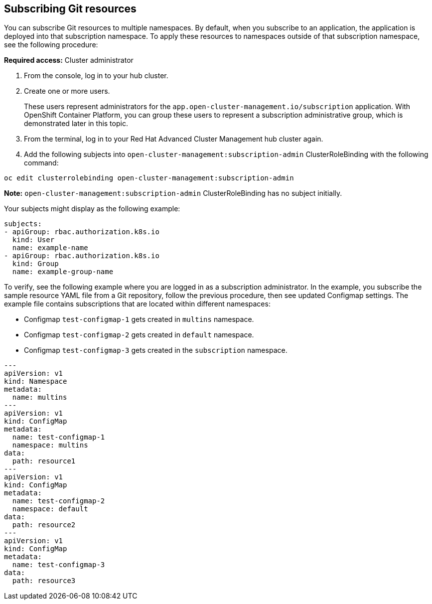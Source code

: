 [#subscribing-git-resources]
== Subscribing Git resources 

You can subscribe Git resources to multiple namespaces. By default, when you subscribe to an application, the application is deployed into that subscription namespace. To apply these resources to namespaces outside of that subscription namespace, see the following procedure:

*Required access:* Cluster administrator 

. From the console, log in to your hub cluster.

. Create one or more users. 

+
These users represent administrators for the `app.open-cluster-management.io/subscription` application. With OpenShift Container Platform, you can group these users to represent a subscription administrative group, which is demonstrated later in this topic.

. From the terminal, log in to your Red Hat Advanced Cluster Management hub cluster again.

. Add the following subjects into `open-cluster-management:subscription-admin` ClusterRoleBinding with the following command:

----
oc edit clusterrolebinding open-cluster-management:subscription-admin
----

*Note:* `open-cluster-management:subscription-admin` ClusterRoleBinding has no subject initially.

Your subjects might display as the following example:

----
subjects:
- apiGroup: rbac.authorization.k8s.io
  kind: User
  name: example-name
- apiGroup: rbac.authorization.k8s.io
  kind: Group
  name: example-group-name
----

To verify, see the following example where you are logged in as a subscription administrator. In the example, you subscribe the sample resource YAML file from a Git repository, follow the previous procedure, then see updated Configmap settings. The example file contains subscriptions that are located within different namespaces:

* Configmap `test-configmap-1` gets created in `multins` namespace. 

* Configmap `test-configmap-2` gets created in `default` namespace.

* Configmap `test-configmap-3` gets created in the `subscription` namespace.

----
---
apiVersion: v1
kind: Namespace
metadata:
  name: multins
---
apiVersion: v1
kind: ConfigMap
metadata:
  name: test-configmap-1
  namespace: multins
data:
  path: resource1
---
apiVersion: v1
kind: ConfigMap
metadata:
  name: test-configmap-2
  namespace: default
data:
  path: resource2
---
apiVersion: v1
kind: ConfigMap
metadata:
  name: test-configmap-3
data:
  path: resource3
----
